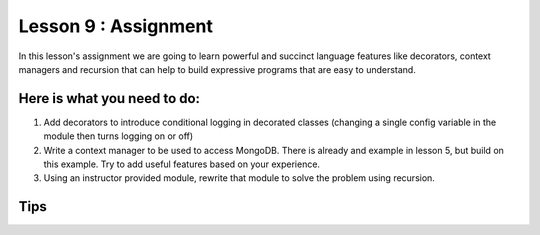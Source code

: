 =====================
Lesson 9 : Assignment
=====================

In this lesson's assignment we are going to learn powerful and succinct
language features like decorators, context managers and recursion that can
help to build expressive programs that are easy to understand.


.. todo::
    Need example for rework to recursion in lesson 9 assignment (Andy)

Here is what you need to do:
----------------------------

#. Add decorators to introduce conditional logging in decorated classes
   (changing a single config variable in the module then turns logging on or
   off)
#. Write a context manager to be used to access MongoDB. There is already
   and example in lesson 5, but build on this example. Try to add useful
   features based on your experience.
#. Using an instructor provided module, rewrite that module to solve the
   problem using recursion.


Tips
----
